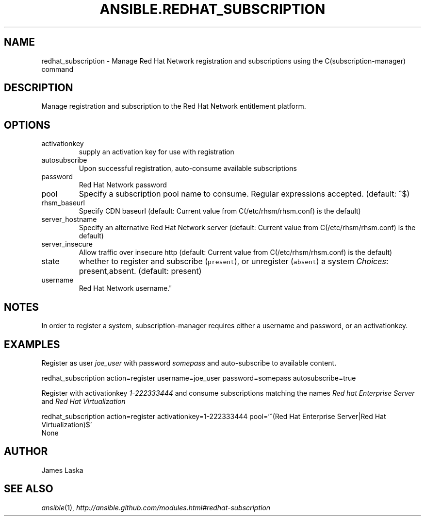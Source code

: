 .TH ANSIBLE.REDHAT_SUBSCRIPTION 3 "2013-06-10" "1.2" "ANSIBLE MODULES"
." generated from library/packaging/redhat_subscription
.SH NAME
redhat_subscription \- Manage Red Hat Network registration and subscriptions using the C(subscription-manager) command
." ------ DESCRIPTION
.SH DESCRIPTION
.PP
Manage registration and subscription to the Red Hat Network entitlement platform. 
." ------ OPTIONS
."
."
.SH OPTIONS
   
.IP activationkey
supply an activation key for use with registration   
.IP autosubscribe
Upon successful registration, auto-consume available subscriptions   
.IP password
Red Hat Network password   
.IP pool
Specify a subscription pool name to consume.  Regular expressions accepted. (default: ^$)   
.IP rhsm_baseurl
Specify CDN baseurl (default: Current value from C(/etc/rhsm/rhsm.conf) is the default)   
.IP server_hostname
Specify an alternative Red Hat Network server (default: Current value from C(/etc/rhsm/rhsm.conf) is the default)   
.IP server_insecure
Allow traffic over insecure http (default: Current value from C(/etc/rhsm/rhsm.conf) is the default)   
.IP state
whether to register and subscribe (\fCpresent\fR), or unregister (\fCabsent\fR) a system
.IR Choices :
present,absent. (default: present)   
.IP username
Red Hat Network username."
."
." ------ NOTES
.SH NOTES
.PP
In order to register a system, subscription-manager requires either a username and password, or an activationkey. 
."
."
." ------ EXAMPLES
.SH EXAMPLES
.PP
Register as user \fIjoe_user\fR with password \fIsomepass\fR and auto-subscribe to available content.

.nf
redhat_subscription action=register username=joe_user password=somepass autosubscribe=true
.fi
.PP
Register with activationkey \fI1-222333444\fR and consume subscriptions matching the names \fIRed hat Enterprise Server\fR and \fIRed Hat Virtualization\fR

.nf
redhat_subscription action=register activationkey=1-222333444 pool='^(Red Hat Enterprise Server|Red Hat Virtualization)$'
.fi
." ------ PLAINEXAMPLES
.nf
None
.fi

." ------- AUTHOR
.SH AUTHOR
James Laska
.SH SEE ALSO
.IR ansible (1),
.I http://ansible.github.com/modules.html#redhat-subscription